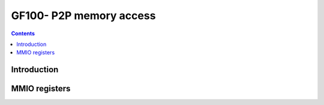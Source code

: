 .. _gf100-p2p:

========================
GF100- P2P memory access
========================

.. contents::

.. todo:: write me


Introduction
============

.. todo:: write me


MMIO registers
==============

.. space:: 8 pp2p 0x2000 peer to peer memory access

   .. todo:: write me
